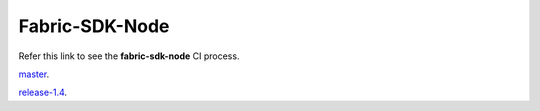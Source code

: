 Fabric-SDK-Node
===============

Refer this link to see the **fabric-sdk-node** CI process.

`master <https://github.com/hyperledger/fabric-sdk-node/blob/master/docs/sdk-node-ci.md/>`__.

`release-1.4 <https://github.com/hyperledger/fabric-sdk-node/blob/release-1.4/docs/sdk-node-ci.md/>`__.
